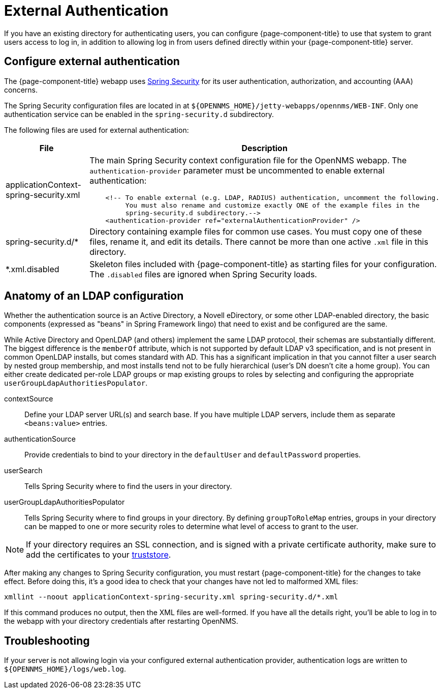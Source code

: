 
= External Authentication

If you have an existing directory for authenticating users, you can configure {page-component-title} to use that system to grant users access to log in, in addition to allowing log in from users defined directly within your {page-component-title} server.

== Configure external authentication

The {page-component-title} webapp uses https://spring.io/projects/spring-security[Spring Security] for its user authentication, authorization, and accounting (AAA) concerns.

The Spring Security configuration files are located in at `$\{OPENNMS_HOME}/jetty-webapps/opennms/WEB-INF`.
Only one authentication service can be enabled in the `spring-security.d` subdirectory.

The following files are used for external authentication:

[cols="1,3a"]
|===
| File  | Description

| applicationContext-spring-security.xml
| The main Spring Security context configuration file for the OpenNMS webapp.
The `authentication-provider` parameter must be uncommented to enable external authentication: +
[source, xml]
----
    <!-- To enable external (e.g. LDAP, RADIUS) authentication, uncomment the following.
         You must also rename and customize exactly ONE of the example files in the
         spring-security.d subdirectory.-->
    <authentication-provider ref="externalAuthenticationProvider" />
----

| spring-security.d/*
| Directory containing example files for common use cases.
You must copy one of these files, rename it, and edit its details.
There cannot be more than one active `.xml` file in this directory.

| *.xml.disabled
| Skeleton files included with {page-component-title} as starting files for your configuration.
The `.disabled` files are ignored when Spring Security loads.
|===

== Anatomy of an LDAP configuration

Whether the authentication source is an Active Directory, a Novell eDirectory, or some other LDAP-enabled directory, the basic components (expressed as "beans" in Spring Framework lingo) that need to exist and be configured are the same.

While Active Directory and OpenLDAP (and others) implement the same LDAP protocol, their schemas are substantially different.
The biggest difference is the `memberOf` attribute, which is not supported by default LDAP v3 specification, and is not present in common OpenLDAP installs, but comes standard with AD.
This has a significant implication in that you cannot filter a user search by nested group membership, and most installs tend not to be fully hierarchical (user's DN doesn't cite a home group).
You can either create dedicated per-role LDAP groups or map existing groups to roles by selecting and configuring the appropriate `userGroupLdapAuthoritiesPopulator`.

contextSource::
Define your LDAP server URL(s) and search base.
If you have multiple LDAP servers, include them as separate `<beans:value>` entries.

authenticationSource::
Provide credentials to bind to your directory in the `defaultUser` and `defaultPassword` properties.

userSearch::
Tells Spring Security where to find the users in your directory.

userGroupLdapAuthoritiesPopulator::
Tells Spring Security where to find groups in your directory.
By defining `groupToRoleMap` entries, groups in your directory can be mapped to one or more security roles to determine what level of access to grant to the user.

NOTE: If your directory requires an SSL connection, and is signed with a private certificate authority, make sure to add the certificates to your xref:deep-dive/admin/configuration/https/https-client.adoc[truststore].

After making any changes to Spring Security configuration, you must restart {page-component-title} for the changes to take effect.
Before doing this, it's a good idea to check that your changes have not led to malformed XML files:

[source, console]
----
xmllint --noout applicationContext-spring-security.xml spring-security.d/*.xml
----

If this command produces no output, then the XML files are well-formed.
If you have all the details right, you'll be able to log in to the webapp with your directory credentials after restarting OpenNMS.

== Troubleshooting

If your server is not allowing login via your configured external authentication provider, authentication logs are written to `$\{OPENNMS_HOME}/logs/web.log`.

